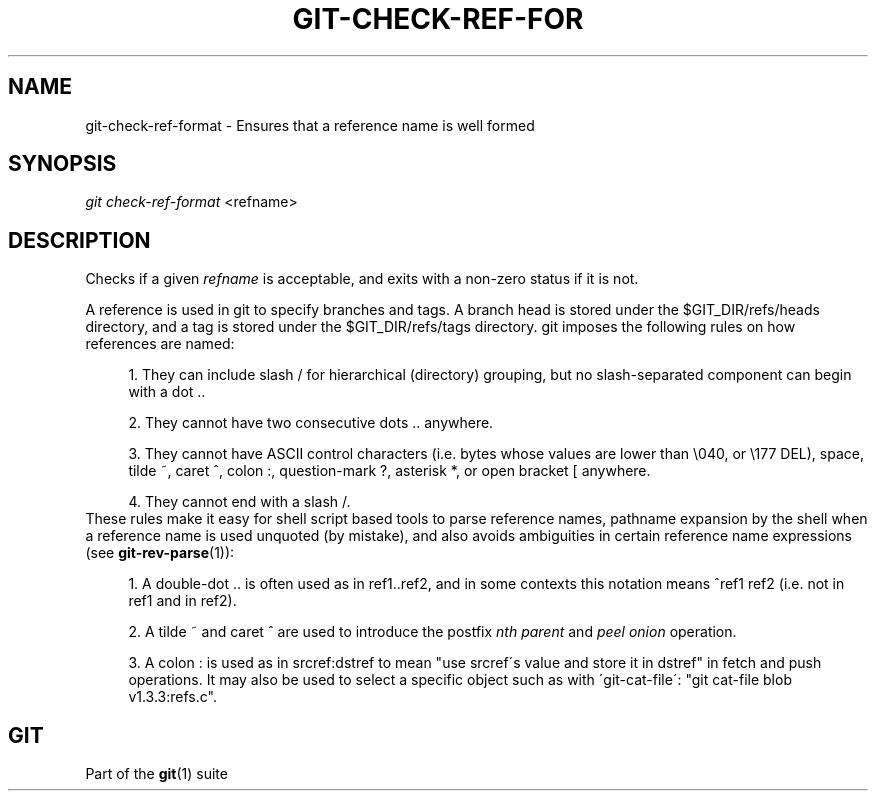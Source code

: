 .\"     Title: git-check-ref-format
.\"    Author: 
.\" Generator: DocBook XSL Stylesheets v1.73.2 <http://docbook.sf.net/>
.\"      Date: 03/26/2009
.\"    Manual: Git Manual
.\"    Source: Git 1.6.2.1.389.geed1
.\"
.TH "GIT\-CHECK\-REF\-FOR" "1" "03/26/2009" "Git 1\.6\.2\.1\.389\.geed1" "Git Manual"
.\" disable hyphenation
.nh
.\" disable justification (adjust text to left margin only)
.ad l
.SH "NAME"
git-check-ref-format - Ensures that a reference name is well formed
.SH "SYNOPSIS"
\fIgit check\-ref\-format\fR <refname>
.SH "DESCRIPTION"
Checks if a given \fIrefname\fR is acceptable, and exits with a non\-zero status if it is not\.

A reference is used in git to specify branches and tags\. A branch head is stored under the $GIT_DIR/refs/heads directory, and a tag is stored under the $GIT_DIR/refs/tags directory\. git imposes the following rules on how references are named:

.sp
.RS 4
\h'-04' 1.\h'+02'They can include slash / for hierarchical (directory) grouping, but no slash\-separated component can begin with a dot \.\.
.RE
.sp
.RS 4
\h'-04' 2.\h'+02'They cannot have two consecutive dots \.\. anywhere\.
.RE
.sp
.RS 4
\h'-04' 3.\h'+02'They cannot have ASCII control characters (i\.e\. bytes whose values are lower than \e040, or \e177 DEL), space, tilde ~, caret ^, colon :, question\-mark ?, asterisk *, or open bracket [ anywhere\.
.RE
.sp
.RS 4
\h'-04' 4.\h'+02'They cannot end with a slash /\.
.RE
These rules make it easy for shell script based tools to parse reference names, pathname expansion by the shell when a reference name is used unquoted (by mistake), and also avoids ambiguities in certain reference name expressions (see \fBgit-rev-parse\fR(1)):

.sp
.RS 4
\h'-04' 1.\h'+02'A double\-dot \.\. is often used as in ref1\.\.ref2, and in some contexts this notation means ^ref1 ref2 (i\.e\. not in ref1 and in ref2)\.
.RE
.sp
.RS 4
\h'-04' 2.\h'+02'A tilde ~ and caret ^ are used to introduce the postfix \fInth parent\fR and \fIpeel onion\fR operation\.
.RE
.sp
.RS 4
\h'-04' 3.\h'+02'A colon : is used as in srcref:dstref to mean "use srcref\'s value and store it in dstref" in fetch and push operations\. It may also be used to select a specific object such as with \'git\-cat\-file\': "git cat\-file blob v1\.3\.3:refs\.c"\.
.RE
.SH "GIT"
Part of the \fBgit\fR(1) suite

